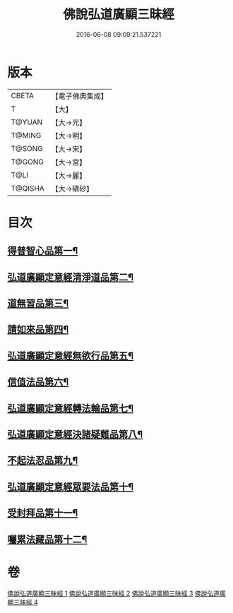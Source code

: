 #+TITLE: 佛說弘道廣顯三昧經 
#+DATE: 2016-06-08 09:09:21.537221

* 版本
 |     CBETA|【電子佛典集成】|
 |         T|【大】     |
 |    T@YUAN|【大→元】   |
 |    T@MING|【大→明】   |
 |    T@SONG|【大→宋】   |
 |    T@GONG|【大→宮】   |
 |      T@LI|【大→麗】   |
 |   T@QISHA|【大→磧砂】  |

* 目次
** [[file:KR6i0272_001.txt::001-0488b20][得普智心品第一¶]]
** [[file:KR6i0272_001.txt::001-0491a7][弘道廣顯定意經清淨道品第二¶]]
** [[file:KR6i0272_001.txt::001-0492b18][道無習品第三¶]]
** [[file:KR6i0272_002.txt::002-0494a5][請如來品第四¶]]
** [[file:KR6i0272_002.txt::002-0495b6][弘道廣顯定意經無欲行品第五¶]]
** [[file:KR6i0272_003.txt::003-0498c16][信值法品第六¶]]
** [[file:KR6i0272_003.txt::003-0500b18][弘道廣顯定意經轉法輪品第七¶]]
** [[file:KR6i0272_003.txt::003-0501b29][弘道廣顯定意經決諸疑難品第八¶]]
** [[file:KR6i0272_004.txt::004-0503b5][不起法忍品第九¶]]
** [[file:KR6i0272_004.txt::004-0504b4][弘道廣顯定意經眾要法品第十¶]]
** [[file:KR6i0272_004.txt::004-0505a6][受封拜品第十一¶]]
** [[file:KR6i0272_004.txt::004-0506b2][囑累法藏品第十二¶]]

* 卷
[[file:KR6i0272_001.txt][佛說弘道廣顯三昧經 1]]
[[file:KR6i0272_002.txt][佛說弘道廣顯三昧經 2]]
[[file:KR6i0272_003.txt][佛說弘道廣顯三昧經 3]]
[[file:KR6i0272_004.txt][佛說弘道廣顯三昧經 4]]

